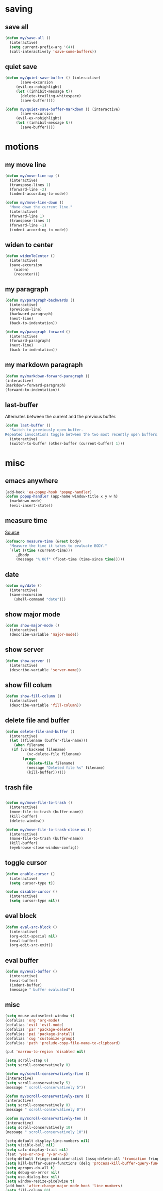 #+STARTUP: overview
#+PROPERTY: header-args :tangle yes

* saving
** save all
#+BEGIN_SRC emacs-lisp
(defun my/save-all ()
  (interactive)
  (setq current-prefix-arg '(4))
  (call-interactively 'save-some-buffers))
#+END_SRC
** quiet save
#+BEGIN_SRC emacs-lisp
(defun my/quiet-save-buffer () (interactive)
       (save-excursion
	 (evil-ex-nohighlight)
	 (let ((inhibit-message t))
	   (delete-trailing-whitespace)
	   (save-buffer))))

(defun my/quiet-save-buffer-markdown () (interactive)
       (save-excursion
	 (evil-ex-nohighlight)
	 (let ((inhibit-message t))
	   (save-buffer))))

#+END_SRC
* motions
** my move line
#+BEGIN_SRC emacs-lisp
(defun my/move-line-up ()
  (interactive)
  (transpose-lines 1)
  (forward-line -2)
  (indent-according-to-mode))

(defun my/move-line-down ()
  "Move down the current line."
  (interactive)
  (forward-line 1)
  (transpose-lines 1)
  (forward-line -1)
  (indent-according-to-mode))
  #+END_SRC
** widen to center
#+BEGIN_SRC emacs-lisp
(defun widenToCenter ()
  (interactive)
  (save-excursion
    (widen)
    (recenter)))
#+END_SRC
** my paragraph
#+BEGIN_SRC emacs-lisp
(defun my/paragraph-backwards ()
  (interactive)
  (previous-line)
  (backward-paragraph)
  (next-line)
  (back-to-indentation))

(defun my/paragraph-forward ()
  (interactive)
  (forward-paragraph)
  (next-line)
  (back-to-indentation))
#+END_SRC
** my markdown paragraph
#+BEGIN_SRC emacs-lisp
(defun my/markdown-forward-paragraph ()
(interactive)
(markdown-forward-paragraph)
(forward-to-indentation))
#+END_SRC
** last-buffer
Alternates between the current and the previous buffer.
#+BEGIN_SRC emacs-lisp
(defun last-buffer ()
  "Switch to previously open buffer.
Repeated invocations toggle between the two most recently open buffers."
  (interactive)
  (switch-to-buffer (other-buffer (current-buffer) 1)))
#+END_SRC
* misc
** emacs anywhere
#+BEGIN_SRC emacs-lisp
(add-hook 'ea-popup-hook 'popup-handler)
(defun popup-handler (app-name window-title x y w h)
  (markdown-mode)
  (evil-insert-state))
#+END_SRC
** measure time
[[https://stackoverflow.com/questions/23622296/emacs-timing-execution-of-function-calls-in-emacs-lisp][Source]]
#+BEGIN_SRC emacs-lisp
(defmacro measure-time (&rest body)
  "Measure the time it takes to evaluate BODY."
  `(let ((time (current-time)))
     ,@body
     (message "%.06f" (float-time (time-since time)))))
#+END_SRC
** date
#+BEGIN_SRC emacs-lisp
(defun my/date ()
  (interactive)
  (save-excursion
    (shell-command "date")))
#+END_SRC
** show major mode
#+BEGIN_SRC emacs-lisp
(defun show-major-mode ()
  (interactive)
  (describe-variable 'major-mode))
#+END_SRC
** show server
#+BEGIN_SRC emacs-lisp
(defun show-server ()
  (interactive)
  (describe-variable 'server-name))
#+END_SRC
** show fill colum
#+BEGIN_SRC emacs-lisp
(defun show-fill-column ()
  (interactive)
  (describe-variable 'fill-column))
#+END_SRC
** delete file and buffer
#+BEGIN_SRC emacs-lisp
(defun delete-file-and-buffer ()
  (interactive)
  (let ((filename (buffer-file-name)))
    (when filename
   (if (vc-backend filename)
          (vc-delete-file filename)
        (progn
          (delete-file filename)
          (message "Deleted file %s" filename)
          (kill-buffer))))))
#+END_SRC
** trash file
#+BEGIN_SRC emacs-lisp

(defun my/move-file-to-trash ()
  (interactive)
  (move-file-to-trash (buffer-name))
  (kill-buffer)
  (delete-window))

(defun my/move-file-to-trash-close-ws ()
  (interactive)
  (move-file-to-trash (buffer-name))
  (kill-buffer)
  (eyebrowse-close-window-config))

#+END_SRC
** toggle cursor
#+BEGIN_SRC emacs-lisp
(defun enable-cursor ()
  (interactive)
  (setq cursor-type t))

(defun disable-cursor ()
  (interactive)
  (setq cursor-type nil))
#+END_SRC
** eval block
#+BEGIN_SRC emacs-lisp
(defun eval-src-block ()
  (interactive)
  (org-edit-special nil)
  (eval-buffer)
  (org-edit-src-exit))
#+END_SRC

** eval buffer
#+BEGIN_SRC emacs-lisp
(defun my/eval-buffer ()
  (interactive)
  (eval-buffer)
  (indent-buffer)
  (message " buffer evaluated"))
#+END_SRC
** misc
#+BEGIN_SRC emacs-lisp
(setq mouse-autoselect-window t)
(defalias 'org 'org-mode)
(defalias 'evil 'evil-mode)
(defalias 'par 'package-delete)
(defalias 'pai 'package-install)
(defalias 'cug 'customize-group)
(defalias 'path 'prelude-copy-file-name-to-clipboard)

(put 'narrow-to-region 'disabled nil)

(setq scroll-step 0)
(setq scroll-conservatively 0)

(defun my/scroll-conservatively-five ()
(interactive)
(setq scroll-conservatively 5)
(message " scroll-conservatively 5"))

(defun my/scroll-conservatively-zero ()
(interactive)
(setq scroll-conservatively 0)
(message " scroll-conservatively 0"))

(defun my/scroll-conservatively-ten ()
(interactive)
(setq scroll-conservatively 10)
(message " scroll-conservatively 10"))

(setq-default display-line-numbers nil)
(setq visible-bell nil)
(setq calc-display-trail nil)
(fset 'yes-or-no-p 'y-or-n-p)
(setq-default fringe-indicator-alist (assq-delete-all 'truncation fringe-indicator-alist))
(setq kill-buffer-query-functions (delq 'process-kill-buffer-query-function kill-buffer-query-functions))
(setq apropos-do-all t)
(setq debug-on-error nil)
(setq use-dialog-box nil)
(setq window-resize-pixelwise t)
(add-hook 'after-change-major-mode-hook 'line-numbers)
(setq fill-column 60)
#+END_SRC

* external
** my/ranger
#+BEGIN_SRC emacs-lisp
(defun my/ranger ()
  (interactive)
  (my/copy-dir)
  (start-process-shell-command "my/show-ranger" nil "~/scripts/emacs_scripts/show-ranger"))
#+END_SRC
** my/terminal
#+BEGIN_SRC emacs-lisp
(defun my/terminal ()
  (interactive)
  (my/copy-dir)
  (start-process-shell-command "my/show-ranger" nil "~/scripts/emacs_scripts/show-term"))
#+END_SRC
